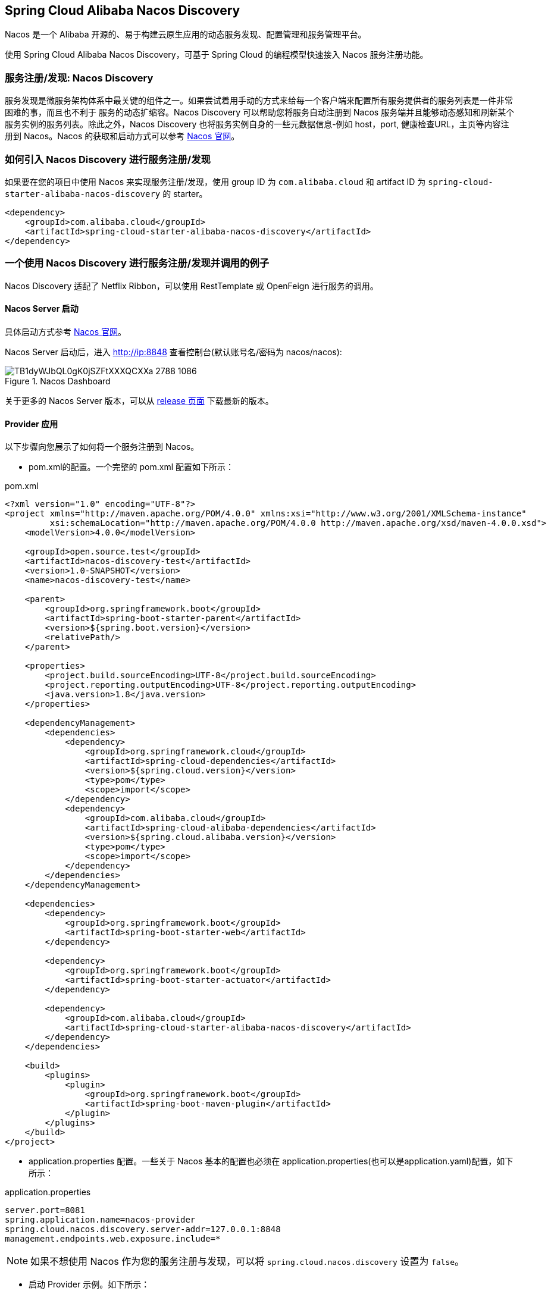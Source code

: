 == Spring Cloud Alibaba Nacos Discovery

Nacos 是一个 Alibaba 开源的、易于构建云原生应用的动态服务发现、配置管理和服务管理平台。

使用 Spring Cloud Alibaba Nacos Discovery，可基于 Spring Cloud 的编程模型快速接入 Nacos 服务注册功能。

=== 服务注册/发现: Nacos Discovery

服务发现是微服务架构体系中最关键的组件之一。如果尝试着用手动的方式来给每一个客户端来配置所有服务提供者的服务列表是一件非常困难的事，而且也不利于
服务的动态扩缩容。Nacos Discovery 可以帮助您将服务自动注册到 Nacos 服务端并且能够动态感知和刷新某个服务实例的服务列表。除此之外，Nacos
Discovery 也将服务实例自身的一些元数据信息-例如 host，port, 健康检查URL，主页等内容注册到 Nacos。Nacos 的获取和启动方式可以参考 https://nacos.io/zh-cn/docs/quick-start.html[Nacos 官网]。

=== 如何引入 Nacos Discovery 进行服务注册/发现

如果要在您的项目中使用 Nacos 来实现服务注册/发现，使用 group ID 为 `com.alibaba.cloud` 和 artifact ID 为 `spring-cloud-starter-alibaba-nacos-discovery` 的 starter。

[source,xml,indent=0]
----
<dependency>
    <groupId>com.alibaba.cloud</groupId>
    <artifactId>spring-cloud-starter-alibaba-nacos-discovery</artifactId>
</dependency>
----

=== 一个使用 Nacos Discovery 进行服务注册/发现并调用的例子

Nacos Discovery 适配了 Netflix Ribbon，可以使用 RestTemplate 或 OpenFeign 进行服务的调用。

==== Nacos Server 启动

具体启动方式参考 https://nacos.io/zh-cn/docs/quick-start.html[Nacos 官网]。

Nacos Server 启动后，进入 http://ip:8848 查看控制台(默认账号名/密码为 nacos/nacos):

.Nacos Dashboard
image::https://img.alicdn.com/tfs/TB1dyWJbQL0gK0jSZFtXXXQCXXa-2788-1086.png[]

关于更多的 Nacos Server 版本，可以从 https://github.com/alibaba/nacos/releases[release 页面] 下载最新的版本。

==== Provider 应用

以下步骤向您展示了如何将一个服务注册到 Nacos。

* pom.xml的配置。一个完整的 pom.xml 配置如下所示：

.pom.xml
[source,xml]
----
<?xml version="1.0" encoding="UTF-8"?>
<project xmlns="http://maven.apache.org/POM/4.0.0" xmlns:xsi="http://www.w3.org/2001/XMLSchema-instance"
         xsi:schemaLocation="http://maven.apache.org/POM/4.0.0 http://maven.apache.org/xsd/maven-4.0.0.xsd">
    <modelVersion>4.0.0</modelVersion>

    <groupId>open.source.test</groupId>
    <artifactId>nacos-discovery-test</artifactId>
    <version>1.0-SNAPSHOT</version>
    <name>nacos-discovery-test</name>

    <parent>
        <groupId>org.springframework.boot</groupId>
        <artifactId>spring-boot-starter-parent</artifactId>
        <version>${spring.boot.version}</version>
        <relativePath/>
    </parent>

    <properties>
        <project.build.sourceEncoding>UTF-8</project.build.sourceEncoding>
        <project.reporting.outputEncoding>UTF-8</project.reporting.outputEncoding>
        <java.version>1.8</java.version>
    </properties>

    <dependencyManagement>
        <dependencies>
            <dependency>
                <groupId>org.springframework.cloud</groupId>
                <artifactId>spring-cloud-dependencies</artifactId>
                <version>${spring.cloud.version}</version>
                <type>pom</type>
                <scope>import</scope>
            </dependency>
            <dependency>
                <groupId>com.alibaba.cloud</groupId>
                <artifactId>spring-cloud-alibaba-dependencies</artifactId>
                <version>${spring.cloud.alibaba.version}</version>
                <type>pom</type>
                <scope>import</scope>
            </dependency>
        </dependencies>
    </dependencyManagement>

    <dependencies>
        <dependency>
            <groupId>org.springframework.boot</groupId>
            <artifactId>spring-boot-starter-web</artifactId>
        </dependency>

        <dependency>
            <groupId>org.springframework.boot</groupId>
            <artifactId>spring-boot-starter-actuator</artifactId>
        </dependency>

        <dependency>
            <groupId>com.alibaba.cloud</groupId>
            <artifactId>spring-cloud-starter-alibaba-nacos-discovery</artifactId>
        </dependency>
    </dependencies>

    <build>
        <plugins>
            <plugin>
                <groupId>org.springframework.boot</groupId>
                <artifactId>spring-boot-maven-plugin</artifactId>
            </plugin>
        </plugins>
    </build>
</project>
----

* application.properties 配置。一些关于 Nacos 基本的配置也必须在 application.properties(也可以是application.yaml)配置，如下所示：

.application.properties
[source,properties,indent=0]
----
server.port=8081
spring.application.name=nacos-provider
spring.cloud.nacos.discovery.server-addr=127.0.0.1:8848
management.endpoints.web.exposure.include=*
----


NOTE: 如果不想使用 Nacos 作为您的服务注册与发现，可以将 `spring.cloud.nacos.discovery` 设置为 `false`。

* 启动 Provider 示例。如下所示：

[source,java,indent=0]
----
@SpringBootApplication
@EnableDiscoveryClient
public class NacosProviderDemoApplication {

    public static void main(String[] args) {
        SpringApplication.run(NacosProviderDemoApplication.class, args);
    }

    @RestController
    public class EchoController {
        @GetMapping(value = "/echo/{string}")
        public String echo(@PathVariable String string) {
            return "Hello Nacos Discovery " + string;
        }
    }
}
----

这个时候你就可以在 Nacos的控制台上看到注册上来的服务信息了。

==== Consumer 应用

Consumer 应用可能还没像启动一个 Provider 应用那么简单。因为在 Consumer 端需要去调用 Provider 端提供的REST 服务。例子中我们使用最原始的一种方式，
即显示的使用 LoadBalanceClient 和 RestTemplate 结合的方式来访问。
pom.xml 和 application.properties 的配置可以参考 1.2 小结。启动一个 Consumer应用的示例代码如下所示：

NOTE: 通过带有负载均衡的RestTemplate 和 FeignClient 也是可以访问的。

[source,java,indent=0]
----
@SpringBootApplication
@EnableDiscoveryClient
public class NacosConsumerApp {

    @RestController
    public class NacosController{

        @Autowired
        private LoadBalancerClient loadBalancerClient;
        @Autowired
        private RestTemplate restTemplate;

        @Value("${spring.application.name}")
        private String appName;

        @GetMapping("/echo/app-name")
        public String echoAppName(){
            //使用 LoadBalanceClient 和 RestTemplate 结合的方式来访问
            ServiceInstance serviceInstance = loadBalancerClient.choose("nacos-provider");
            String url = String.format("http://%s:%s/echo/%s",serviceInstance.getHost(),serviceInstance.getPort(),appName);
            System.out.println("request url:"+url);
            return restTemplate.getForObject(url,String.class);
        }

    }

    //实例化 RestTemplate 实例
    @Bean
    public RestTemplate restTemplate(){

        return new RestTemplate();
    }

    public static void main(String[] args) {

        SpringApplication.run(NacosConsumerApp.class,args);
    }
}
----

这个例子中我们注入了一个 LoadBalancerClient 的实例，并且手动的实例化一个 RestTemplate，同时将 `spring.application.name` 的配置值 注入到应用中来，
目的是调用 Provider 提供的服务时，希望将当前配置的应用名给显示出来。

NOTE: 在启动 Consumer 应用之前请先将 Nacos 服务启动好。具体启动方式可参考 https://nacos.io/zh-cn/docs/quick-start.html[Nacos 官网]。

启动后，访问 Consumer 提供出来的 `http://ip:port/echo/app-name` 接口。我这里测试启动的 port是 8082。访问结果如下所示：

 访问地址：http://127.0.0.1:8082/echo/app-name
 访问结果：Hello Nacos Discovery nacos-consumer

=== Nacos Discovery 对外暴露的 Endpoint

Nacos Discovery 内部提供了一个 Endpoint, 对应的 endpoint id 为 `nacosdiscovery`。

Endpoint 暴露的 json 中包含了两种属性:

1. subscribe: 显示了当前服务有哪些服务订阅者

2. NacosDiscoveryProperties: 当前应用 Nacos 的基础配置信息

这是 Endpoint 暴露的 json 示例:

[source,json,indent=0]
----
{
  "subscribe": [
    {
      "jsonFromServer": "",
      "name": "nacos-provider",
      "clusters": "",
      "cacheMillis": 10000,
      "hosts": [
        {
          "instanceId": "30.5.124.156#8081#DEFAULT#nacos-provider",
          "ip": "30.5.124.156",
          "port": 8081,
          "weight": 1.0,
          "healthy": true,
          "enabled": true,
          "cluster": {
            "serviceName": null,
            "name": null,
            "healthChecker": {
              "type": "TCP"
            },
            "defaultPort": 80,
            "defaultCheckPort": 80,
            "useIPPort4Check": true,
            "metadata": {

            }
          },
          "service": null,
          "metadata": {

          }
        }
      ],
      "lastRefTime": 1541755293119,
      "checksum": "e5a699c9201f5328241c178e804657e11541755293119",
      "allIPs": false,
      "key": "nacos-provider",
      "valid": true
    }
  ],
  "NacosDiscoveryProperties": {
    "serverAddr": "127.0.0.1:8848",
    "endpoint": "",
    "namespace": "",
    "logName": "",
    "service": "nacos-provider",
    "weight": 1.0,
    "clusterName": "DEFAULT",
    "metadata": {

    },
    "registerEnabled": true,
    "ip": "30.5.124.201",
    "networkInterface": "",
    "port": 8082,
    "secure": false,
    "accessKey": "",
    "secretKey": ""
  }
}
----

=== 如何开启权重路由

==== Spring Cloud Loadbalancer
.pom.xml
[source,xml]
----
<dependencies>
    <dependency>
        <groupId>org.springframework.cloud</groupId>
        <artifactId>spring-cloud-loadbalancer</artifactId>
    </dependency>
</dependencies>
----

.application.properties
[source,properties]
----
spring.cloud.loadbalancer.ribbon.enabled=false
spring.cloud.loadbalancer.nacos.enabled=true
----

=== 关于 Nacos Discovery Starter 更多的配置项信息

更多关于 Nacos Discovery Starter 的配置项如下所示:

|===
|配置项 |Key |默认值 |说明
|服务端地址|`spring.cloud.nacos.discovery.server-addr`|| Nacos Server 启动监听的ip地址和端口
|服务名|`spring.cloud.nacos.discovery.service`|`${spring.application.name}`|注册的服务名
|权重|`spring.cloud.nacos.discovery.weight`|`1`|取值范围 1 到 100，数值越大，权重越大
|网卡名|`spring.cloud.nacos.discovery.network-interface`||当IP未配置时，注册的IP为此网卡所对应的IP地址，如果此项也未配置，则默认取第一块网卡的地址
|注册的IP地址|`spring.cloud.nacos.discovery.ip`||优先级最高
|注册的IP地址类型|`spring.cloud.nacos.discovery.ip-type`|`IPv4`|可以配置IPv4和IPv6两种类型
|注册的端口|`spring.cloud.nacos.discovery.port`|`-1`|默认情况下不用配置，会自动探测
|命名空间|`spring.cloud.nacos.discovery.namespace`||常用场景之一是不同环境的注册的区分隔离，例如开发测试环境和生产环境的资源（如配置、服务）隔离等
|AccessKey|`spring.cloud.nacos.discovery.access-key`||当要上阿里云时，阿里云上面的一个云账号名
|SecretKey|`spring.cloud.nacos.discovery.secret-key`||当要上阿里云时，阿里云上面的一个云账号密码
|Metadata|`spring.cloud.nacos.discovery.metadata`||使用Map格式配置，用户可以根据自己的需要自定义一些和服务相关的元数据信息
|日志文件名|`spring.cloud.nacos.discovery.log-name`||
|集群|`spring.cloud.nacos.discovery.cluster-name`|`DEFAULT`|Nacos集群名称
|接入点|`spring.cloud.nacos.discovery.endpoint`||地域的某个服务的入口域名，通过此域名可以动态地拿到服务端地址
|是否集成LoadBalancer|`spring.cloud.loadbalancer.nacos.enabled`|`false`|
|是否开启Nacos Watch|`spring.cloud.nacos.discovery.watch.enabled`|`true`|可以设置成false来关闭 watch
|===

